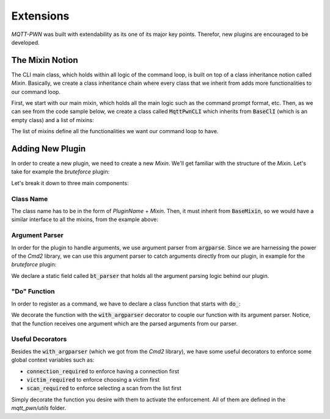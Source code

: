 Extensions
==========

`MQTT-PWN` was built with extendability as its one of its major key points. Therefor, new plugins are encouraged to be
developed.

The Mixin Notion
----------------

The CLI main class, which holds within all logic of the command loop, is built on top of a class inheritance notion
called `Mixin`. Basically, we create a class inheritance chain where every class that we inherit from adds more
functionalities to our command loop.

First, we start with our main mixin, which holds all the main logic such as the command prompt format, etc. Then,
as we can see from the code sample below, we create a class called :code:`MqttPwnCLI` which inherits from
:code:`BaseClI` (which is an empty class) and a list of mixins:

.. code-block:: python
    :linenos:

    _mixins = [
        VictimsMixin,
        ExecuteMixin,
        CommandsMixin,
        ScansMixin,
        SystemInfoMixin,
        TopicsMixin,
        DiscoveryMixin,
        ConnectMixin,
        BackMixin,
        OwnTracksMixin,
        SonoffMixin,
        BruteforceMixin,
        MessagesMixin
    ]


    class MqttPwnCLI(BaseCLI, *_mixins):
        """The Mqtt-Pwn Custom Command Line Interface that includes our mixins"""

The list of mixins define all the functionalities we want our command loop to have.


Adding New Plugin
-----------------

In order to create a new plugin, we need to create a new `Mixin`. We'll get familiar with the structure of the `Mixin`.
Let's take for example the `bruteforce` plugin:

.. code-block:: python
    :linenos:

    class BruteforceMixin(BaseMixin):
        """Bruteforce Mixin Class"""

        bt_parser = argparse.ArgumentParser(
            description='Bruteforce credentials of the connected MQTT broker',
            formatter_class=argparse.ArgumentDefaultsHelpFormatter)

        user_group = bt_parser.add_mutually_exclusive_group()
        pass_group = bt_parser.add_mutually_exclusive_group()

        user_group.add_argument('-u', '--username',
                                help='the username to probe the broker with (can be more than one, separated with spaces)',
                                nargs='+')

        user_group.add_argument('-uf', '--usernames-file',
                                help='use a usernames file instead (usernames separated with a newline)',
                                default=config.DEFAULT_USERNAME_LIST)

        pass_group.add_argument('-p', '--password',
                                help='the password to probe the broker with (can be more than one, separated with spaces)',
                                nargs='+')

        pass_group.add_argument('-pf', '--passwords-file',
                                help='use a password file instead (passwords separated with a newline)',
                                default=config.DEFAULT_PASSWORD_LIST)

        @with_category(BaseMixin.CMD_CAT_BROKER_OP)
        @with_argparser(bt_parser)
        def do_bruteforce(self, args):
            """The Bruteforce function method"""

            username = args.username if args.username else args.usernames_file
            password = args.password if args.password else args.passwords_file

            self._start_brute_force(username, password)

        @connection_required
        def _start_brute_force(self, username, password):
            """Handles when a user selects the back method"""

            self.print_ok('Starting brute force!')
            AuthBruteForce(self, username, password).brute()

Let's break it down to three main components:

Class Name
~~~~~~~~~~

The class name has to be in the form of `PluginName` + `Mixin`. Then, it must inherit from :code:`BaseMixin`, so we
would have a similar interface to all the mixins, from the example above:

.. code-block:: python
    :emphasize-lines: 1
    :linenos:

    class BruteforceMixin(BaseMixin):
        """Bruteforce Mixin Class"""

Argument Parser
~~~~~~~~~~~~~~~

In order for the plugin to handle arguments, we use argument parser from :code:`argparse`. Since we are harnessing the
power of the `Cmd2` library, we can use this argument parser to catch arguments directly from our plugin, in example for
the `bruteforce` plugin:

.. code-block:: python
    :emphasize-lines: 1
    :linenos:

        bt_parser = argparse.ArgumentParser(
            description='Bruteforce credentials of the connected MQTT broker',
            formatter_class=argparse.ArgumentDefaultsHelpFormatter)

        user_group = bt_parser.add_mutually_exclusive_group()
        pass_group = bt_parser.add_mutually_exclusive_group()

        user_group.add_argument('-u', '--username',
                                help='the username to probe the broker with (can be more than one, separated with spaces)',
                                nargs='+')
        ...

We declare a static field called :code:`bt_parser` that holds all the argument parsing logic behind our plugin.

"Do" Function
~~~~~~~~~~~~~

In order to register as a command, we have to declare a class function that starts with :code:`do_`:

.. code-block:: python
    :emphasize-lines: 3
    :linenos:

        @with_category(BaseMixin.CMD_CAT_BROKER_OP)
        @with_argparser(bt_parser)
        def do_bruteforce(self, args):
            """The Bruteforce function method"""
        ...

We decorate the function with the :code:`with_argparser` decorator to couple our function with its argument parser.
Notice, that the function receives one argument which are the parsed arguments from our parser.

Useful Decorators
~~~~~~~~~~~~~~~~~

Besides the :code:`with_argparser` (which we got from the `Cmd2` library), we have some useful decorators to enforce
some global context variables such as:

- :code:`connection_required` to enforce having a connection first
- :code:`victim_required` to enforce choosing a victim first
- :code:`scan_required` to enforce selecting a scan from the list first

Simply decorate the function you desire with them to activate the enforcement. All of them are defined in the
`mqtt_pwn/utils` folder.
